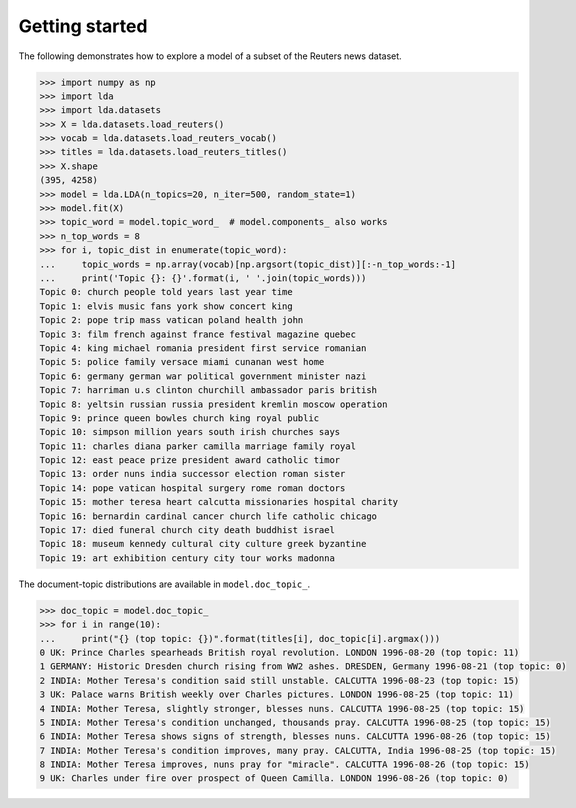 ===============
Getting started
===============

The following demonstrates how to explore a model of a subset of the Reuters
news dataset.

.. code-block:: python

    >>> import numpy as np
    >>> import lda
    >>> import lda.datasets
    >>> X = lda.datasets.load_reuters()
    >>> vocab = lda.datasets.load_reuters_vocab()
    >>> titles = lda.datasets.load_reuters_titles()
    >>> X.shape
    (395, 4258)
    >>> model = lda.LDA(n_topics=20, n_iter=500, random_state=1)
    >>> model.fit(X)
    >>> topic_word = model.topic_word_  # model.components_ also works
    >>> n_top_words = 8
    >>> for i, topic_dist in enumerate(topic_word):
    ...     topic_words = np.array(vocab)[np.argsort(topic_dist)][:-n_top_words:-1]
    ...     print('Topic {}: {}'.format(i, ' '.join(topic_words)))
    Topic 0: church people told years last year time
    Topic 1: elvis music fans york show concert king
    Topic 2: pope trip mass vatican poland health john
    Topic 3: film french against france festival magazine quebec
    Topic 4: king michael romania president first service romanian
    Topic 5: police family versace miami cunanan west home
    Topic 6: germany german war political government minister nazi
    Topic 7: harriman u.s clinton churchill ambassador paris british
    Topic 8: yeltsin russian russia president kremlin moscow operation
    Topic 9: prince queen bowles church king royal public
    Topic 10: simpson million years south irish churches says
    Topic 11: charles diana parker camilla marriage family royal
    Topic 12: east peace prize president award catholic timor
    Topic 13: order nuns india successor election roman sister
    Topic 14: pope vatican hospital surgery rome roman doctors
    Topic 15: mother teresa heart calcutta missionaries hospital charity
    Topic 16: bernardin cardinal cancer church life catholic chicago
    Topic 17: died funeral church city death buddhist israel
    Topic 18: museum kennedy cultural city culture greek byzantine
    Topic 19: art exhibition century city tour works madonna

The document-topic distributions are available in ``model.doc_topic_``.

.. code-block:: python

    >>> doc_topic = model.doc_topic_
    >>> for i in range(10):
    ...     print("{} (top topic: {})".format(titles[i], doc_topic[i].argmax()))
    0 UK: Prince Charles spearheads British royal revolution. LONDON 1996-08-20 (top topic: 11)
    1 GERMANY: Historic Dresden church rising from WW2 ashes. DRESDEN, Germany 1996-08-21 (top topic: 0)
    2 INDIA: Mother Teresa's condition said still unstable. CALCUTTA 1996-08-23 (top topic: 15)
    3 UK: Palace warns British weekly over Charles pictures. LONDON 1996-08-25 (top topic: 11)
    4 INDIA: Mother Teresa, slightly stronger, blesses nuns. CALCUTTA 1996-08-25 (top topic: 15)
    5 INDIA: Mother Teresa's condition unchanged, thousands pray. CALCUTTA 1996-08-25 (top topic: 15)
    6 INDIA: Mother Teresa shows signs of strength, blesses nuns. CALCUTTA 1996-08-26 (top topic: 15)
    7 INDIA: Mother Teresa's condition improves, many pray. CALCUTTA, India 1996-08-25 (top topic: 15)
    8 INDIA: Mother Teresa improves, nuns pray for "miracle". CALCUTTA 1996-08-26 (top topic: 15)
    9 UK: Charles under fire over prospect of Queen Camilla. LONDON 1996-08-26 (top topic: 0)
